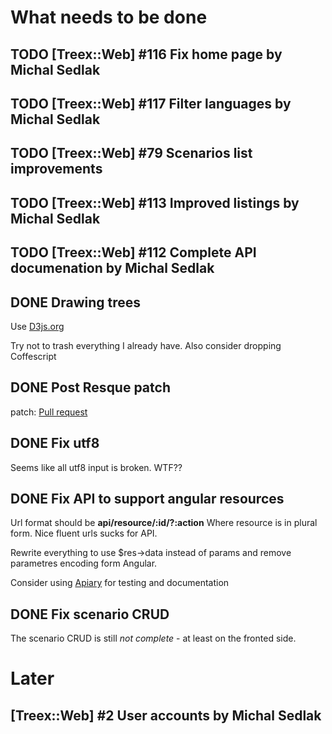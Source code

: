 * What needs to be done
** TODO [Treex::Web] #116 Fix home page by Michal Sedlak
  :PROPERTIES:
  :issue_id: 116
  :updated_on: 2013/07/04 10:40:56 +0200
  :assigned_to: Michal Sedlak
  :version:  0.1bc
  :END:
** TODO [Treex::Web] #117 Filter languages by Michal Sedlak
   :PROPERTIES:
   :issue_id: 117
   :updated_on: 2013/07/04 10:42:26 +0200
   :assigned_to: Michal Sedlak
   :version:  0.1bc
   :END:
** TODO [Treex::Web] #79 Scenarios list improvements
   :PROPERTIES:
   :issue_id: 79
   :updated_on: 2013/06/30 12:15:15 +0200
   :assigned_to: Michal Sedlak
   :version:  0.1
   :END:
** TODO [Treex::Web] #113 Improved listings by Michal Sedlak
   :PROPERTIES:
   :issue_id: 113
   :updated_on: 2013/06/30 12:14:59 +0200
   :assigned_to: Michal Sedlak
   :version:  0.1
   :END:
** TODO [Treex::Web] #112 Complete API documenation by Michal Sedlak
   :PROPERTIES:
   :issue_id: 112
   :updated_on: 2013/06/30 12:13:26 +0200
   :assigned_to: Michal Sedlak
   :version:  0.1
   :END:
** DONE Drawing trees
   Use [[http://d3js.org/][D3js.org]]

   Try not to trash everything I already have.
   Also consider dropping Coffescript
** DONE Post Resque patch
   SCHEDULED: <2013-06-01 Sat>

   patch: [[https://github.com/diegok/resque-perl/pull/8][Pull request]]

** DONE Fix utf8

   Seems like all utf8 input is broken. WTF??

** DONE Fix API to support angular resources
   SCHEDULED: <2013-04-15 Po>

   Url format should be *api/resource/:id/?:action*
   Where resource is in plural form. Nice fluent urls sucks for API.

   Rewrite everything to use $res->data instead of params and remove
   parametres encoding form Angular.

   Consider using [[http://apiary.io][Apiary]] for testing and documentation

** DONE Fix scenario CRUD
   SCHEDULED: <2013-04-16 Út>

   The scenario CRUD is still /not complete/ - at least on the fronted side.

* Later
** [Treex::Web] #2 User accounts by Michal Sedlak
   :PROPERTIES:
   :issue_id: 2
   :updated_on: 2013/07/04 10:37:24 +0200
   :assigned_to: Michal Sedlak
   :version:  nil
   :END:
